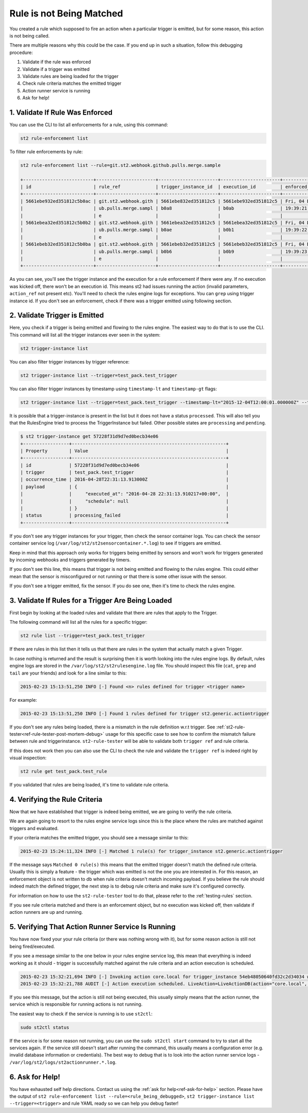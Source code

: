 Rule is not Being Matched
=========================

You created a rule which supposed to fire an action when a particular trigger
is emitted, but for some reason, this action is not being called.

There are multiple reasons why this could be the case. If you end up in such a situation,
follow this debugging procedure:

1. Validate if the rule was enforced
2. Validate if a trigger was emitted
3. Validate rules are being loaded for the trigger
4. Check rule criteria matches the emitted trigger
5. Action runner service is running
6. Ask for help!

1. Validate If Rule Was Enforced
--------------------------------

You can use the CLI to list all enforcements for a rule, using this command:

.. code-block:: bash

    st2 rule-enforcement list

To filter rule enforcements by rule:

.. code-block:: bash

    st2 rule-enforcement list --rule=git.st2.webhook.github.pulls.merge.sample

    +--------------------------+----------------------+----------------------+----------------------+----------------------+
    | id                       | rule_ref             | trigger_instance_id  | execution_id         | enforced_at          |
    +--------------------------+----------------------+----------------------+----------------------+----------------------+
    | 5661ebe932ed351812c5b0ac | git.st2.webhook.gith | 5661ebe832ed351812c5 | 5661ebe932ed351812c5 | Fri, 04 Dec 2015     |
    |                          | ub.pulls.merge.sampl | b0a8                 | b0ab                 | 19:39:21 UTC         |
    |                          | e                    |                      |                      |                      |
    | 5661ebea32ed351812c5b0b2 | git.st2.webhook.gith | 5661ebea32ed351812c5 | 5661ebea32ed351812c5 | Fri, 04 Dec 2015     |
    |                          | ub.pulls.merge.sampl | b0ae                 | b0b1                 | 19:39:22 UTC         |
    |                          | e                    |                      |                      |                      |
    | 5661ebeb32ed351812c5b0ba | git.st2.webhook.gith | 5661ebeb32ed351812c5 | 5661ebeb32ed351812c5 | Fri, 04 Dec 2015     |
    |                          | ub.pulls.merge.sampl | b0b6                 | b0b9                 | 19:39:23 UTC         |
    |                          | e                    |                      |                      |                      |
    +--------------------------+----------------------+----------------------+----------------------+----------------------+

As you can see, you'll see the trigger instance and the execution for a rule enforcement if
there were any. If no execution was kicked off, there won't be an execution id. This means
st2 had issues running the action (invalid parameters, ``action_ref`` not present etc). You'll need
to check the rules engine logs for exceptions. You can ``grep`` using trigger instance id.
If you don't see an enforcement, check if there was a trigger emitted using following section.

2. Validate Trigger is Emitted
-------------------------------

Here, you check if a trigger is being emitted and flowing to the rules engine. The easiest way to
do that is to use the CLI. This command will list all the trigger instances ever seen in the
system:

.. code-block:: bash

    st2 trigger-instance list

You can also filter trigger instances by trigger reference:

.. code-block:: bash

    st2 trigger-instance list --trigger=test_pack.test_trigger

You can also filter trigger instances by timestamp using ``timestamp-lt`` and ``timestamp-gt`` flags:

.. code-block:: bash

    st2 trigger-instance list --trigger=test_pack.test_trigger --timestamp-lt="2015-12-04T12:00:01.000000Z" --timestamp-gt="2015-12-03T12:00:01.000000Z"

It is possible that a trigger-instance is present in the list but it does not have a status
``processed``. This will also tell you that the RulesEngine tried to process the TriggerInstance
but failed. Other possible states are ``processing`` and ``pending``.

.. code-block:: bash

    $ st2 trigger-instance get 57228f31d9d7ed0becb34e06
    +-----------------+---------------------------------------------------------+
    | Property        | Value                                                   |
    +-----------------+---------------------------------------------------------+
    | id              | 57228f31d9d7ed0becb34e06                                |
    | trigger         | test_pack.test_trigger                                  |
    | occurrence_time | 2016-04-28T22:31:13.913000Z                             |
    | payload         | {                                                       |
    |                 |     "executed_at": "2016-04-28 22:31:13.910217+00:00",  |
    |                 |     "schedule": null                                    |
    |                 | }                                                       |
    | status          | processing_failed                                       |
    +-----------------+---------------------------------------------------------+

If you don't see any trigger instances for your trigger, then check the sensor container logs.
You can check the sensor container service log (``/var/log/st2/st2sensorcontainer.*.log``)
to see if triggers are emitted.

Keep in mind that this approach only works for triggers being emitted by sensors and won't work for
triggers generated by incoming webhooks and triggers generated by timers.

If you don't see this line, this means that trigger is not being emitted and flowing to the rules
engine. This could either mean that the sensor is misconfigured or not running or that there is
some other issue with the sensor.

If you don't see a trigger emitted, fix the sensor. If you do see one, then it's time to check
the rules engine.

3. Validate If Rules for a Trigger Are Being Loaded
---------------------------------------------------

First begin by looking at the loaded rules and validate that there are rules that apply
to the Trigger.

The following command will list all the rules for a specific trigger:

.. code-block:: bash

    st2 rule list --trigger=test_pack.test_trigger

If there are rules in this list then it tells us that there are rules in the system that actually
match a given Trigger.

In case nothing is returned and the result is surprising then it is worth looking into the rules
engine logs. By default, rules engine logs are stored in the ``/var/log/st2/st2rulesengine.log``
file. You should inspect this file (``cat``, ``grep`` and ``tail`` are your friends) and look for
a line similar to this:

.. code-block:: bash

    2015-02-23 15:13:51,250 INFO [-] Found <n> rules defined for trigger <trigger name>

For example:

.. code-block:: bash

    2015-02-23 15:13:51,250 INFO [-] Found 1 rules defined for trigger st2.generic.actiontrigger

If you don't see any rules being loaded, there is a mismatch in the rule definition w.r.t trigger.
See :ref:`st2-rule-tester<ref-rule-tester-post-mortem-debug>` usage for this specific case to see
how to confirm the mismatch failure between rule and triggerinstance. ``st2-rule-tester`` will be
able to validate both ``trigger ref`` and rule criteria.

If this does not work then you can also use the CLI to check the rule and validate the 
``trigger ref`` is indeed right by visual inspection:

.. code-block:: bash

    st2 rule get test_pack.test_rule

If you validated that rules are being loaded, it's time to validate rule criteria.

4. Verifying the Rule Criteria
------------------------------

Now that we have established that trigger is indeed being emitted, we are going to verify the rule
criteria.

We are again going to resort to the rules engine service logs since this is the place where the
rules are matched against triggers and evaluated.

If your criteria matches the emitted trigger, you should see a message similar to this:

.. code-block:: bash

    2015-02-23 15:24:11,324 INFO [-] Matched 1 rule(s) for trigger_instance st2.generic.actiontrigger

If the message says ``Matched 0 rule(s)`` this means that the emitted trigger doesn't match the
defined rule criteria. Usually this is simply a feature - the trigger which was emitted is not the
one you are interested in. For this reason, an enforcement object is not written to db when rule
criteria doesn't match incoming payload.  If you believe the rule should indeed match the defined
trigger, the next step is to debug rule criteria and make sure it's configured correctly.

For information on how to use the ``st2-rule-tester`` tool to do that, please refer
to the :ref:`testing-rules` section.

If you see rule criteria matched and there is an enforcement object, but no execution was kicked
off, then validate if action runners are up and running.

5. Verifying That Action Runner Service Is Running
---------------------------------------------------

You have now fixed your your rule criteria (or there was nothing wrong with it), but for some
reason action is still not being fired/executed.

If you see a message similar to the one below in your rules engine service log, this mean that
everything is indeed working as it should - trigger is successfully matched against the rule
criteria and an action execution is scheduled.

.. code-block:: bash

    2015-02-23 15:32:21,694 INFO [-] Invoking action core.local for trigger_instance 54eb48050640fd32c2d34034 with data {"cmd": "echo \"2015-02-23 15:32:21.663471\""}.
    2015-02-23 15:32:21,788 AUDIT [-] Action execution scheduled. LiveAction=LiveActionDB(action="core.local", ...

If you see this message, but the action is still not being executed, this usually simply means
that the action runner, the service which is responsible for running actions is not running.

The easiest way to check if the service is running is to use ``st2ctl``:

.. code-block:: bash

    sudo st2ctl status

If the service is for some reason not running, you can use the ``sudo st2ctl start`` command to try
to start all the services again. If the service still doesn't start after running the command, this
usually means a configuration error (e.g. invalid database information or credentials). The best
way to debug that is to look into the action runner service logs -
``/var/log/st2/logs/st2actionrunner.*.log``.

6. Ask for Help!
----------------

You have exhausted self help directions. Contact us using the :ref:`ask for help<ref-ask-for-help>`
section. Please have the output of
``st2 rule-enforcement list --rule=<rule_being_debugged>``,
``st2 trigger-instance list --trigger=<trigger>`` and rule YAML ready so we can help you debug
faster!
